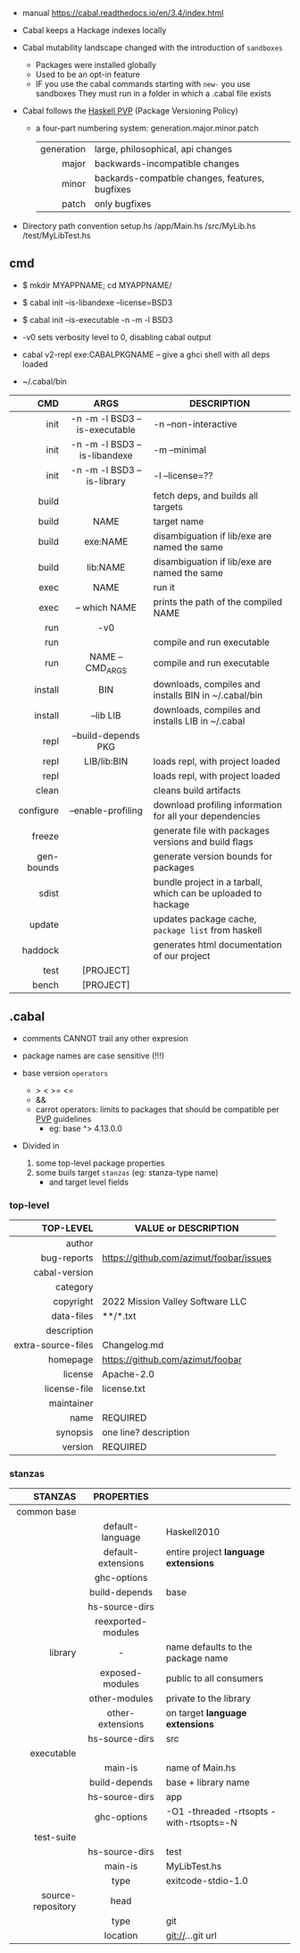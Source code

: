 - manual https://cabal.readthedocs.io/en/3.4/index.html

- Cabal keeps a Hackage indexes locally
- Cabal mutability landscape changed with the introduction of =sandboxes=
  - Packages were installed globally
  - Used to be an opt-in feature
  - IF you use the cabal commands starting with ~new-~ you use sandboxes
    They must run in a folder in which a .cabal file exists

- Cabal follows the [[https://pvp.haskell.org/][Haskell PVP]] (Package Versioning Policy)
  - a four-part numbering system: generation.major.minor.patch
    |------------+------------------------------------------------|
    |        <r> |                                                |
    | generation | large, philosophical, api changes              |
    |      major | backwards-incompatible changes                 |
    |      minor | backards-compatble changes, features, bugfixes |
    |      patch | only bugfixes                                  |
    |------------+------------------------------------------------|

- Directory path convention
  setup.hs
  /app/Main.hs
  /src/MyLib.hs
  /test/MyLibTest.hs

** cmd

- $ mkdir MYAPPNAME; cd MYAPPNAME/
- $ cabal init --is-libandexe --license=BSD3
- $ cabal init --is-executable -n -m -l BSD3

- -v0 sets verbosity level to 0, disabling cabal output
- cabal v2-repl exe:CABALPKGNAME -- give a ghci shell with all deps loaded
- ~/.cabal/bin

|------------+-------------------------------+---------------------------------------------------------------|
|        <r> |              <c>              |                                                               |
|        CMD |             ARGS              | DESCRIPTION                                                   |
|------------+-------------------------------+---------------------------------------------------------------|
|       init | -n -m -l BSD3 --is-executable | -n --non-interactive                                          |
|       init | -n -m -l BSD3 --is-libandexe  | -m --minimal                                                  |
|       init |  -n -m -l BSD3 --is-library   | -l --license=??                                               |
|------------+-------------------------------+---------------------------------------------------------------|
|      build |                               | fetch deps, and builds all targets                            |
|      build |             NAME              | target name                                                   |
|      build |           exe:NAME            | disambiguation if lib/exe are named the same                  |
|      build |           lib:NAME            | disambiguation if lib/exe are named the same                  |
|------------+-------------------------------+---------------------------------------------------------------|
|       exec |             NAME              | run it                                                        |
|       exec |         -- which NAME         | prints the path of the compiled NAME                          |
|        run |              -v0              |                                                               |
|        run |                               | compile and run executable                                    |
|        run |       NAME -- CMD_ARGS        | compile and run executable                                    |
|------------+-------------------------------+---------------------------------------------------------------|
|    install |              BIN              | downloads, compiles and installs BIN in ~/.cabal/bin          |
|    install |           --lib LIB           | downloads, compiles and installs LIB in ~/.cabal              |
|------------+-------------------------------+---------------------------------------------------------------|
|       repl |      --build-depends PKG      |                                                               |
|       repl |          LIB/lib:BIN          | loads repl, with project loaded                               |
|       repl |                               | loads repl, with project loaded                               |
|------------+-------------------------------+---------------------------------------------------------------|
|      clean |                               | cleans build artifacts                                        |
|  configure |      --enable-profiling       | download profiling information for all your dependencies      |
|     freeze |                               | generate file with packages versions and build flags          |
| gen-bounds |                               | generate version bounds for packages                          |
|      sdist |                               | bundle project in a tarball, which can be uploaded to hackage |
|     update |                               | updates package cache, ~package list~ from haskell            |
|    haddock |                               | generates html documentation of our project                   |
|       test |           [PROJECT]           |                                                               |
|      bench |           [PROJECT]           |                                                               |
|------------+-------------------------------+---------------------------------------------------------------|

** .cabal

- comments CANNOT trail any other expresion

- package names are case sensitive (!!!)

- base version ~operators~
  - > < >= <=
  - &&
  - carrot operators: limits to packages that should be compatible per [[https://pvp.haskell.org/][PVP]] guidelines
    - eg: base ^> 4.13.0.0

- Divided in
  1) some top-level package properties
  2) some buils target ~stanzas~ (eg: stanza-type name)
     - and target level fields

*** top-level
|--------------------+-----------------------------------------|
|                <r> |                                         |
|          TOP-LEVEL | VALUE or DESCRIPTION                    |
|--------------------+-----------------------------------------|
|             author |                                         |
|        bug-reports | https://github.com/azimut/foobar/issues |
|      cabal-version |                                         |
|           category |                                         |
|          copyright | 2022 Mission Valley Software LLC        |
|         data-files | **/*.txt                                |
|        description |                                         |
| extra-source-files | Changelog.md                            |
|           homepage | https://github.com/azimut/foobar        |
|            license | Apache-2.0                              |
|       license-file | license.txt                             |
|         maintainer |                                         |
|               name | REQUIRED                                |
|           synopsis | one line? description                   |
|            version | REQUIRED                                |
|--------------------+-----------------------------------------|
*** stanzas
|-------------------+--------------------+-----------------------------------------|
|               <r> |        <c>         |                                         |
|           STANZAS |     PROPERTIES     |                                         |
|-------------------+--------------------+-----------------------------------------|
|       common base |                    |                                         |
|                   |  default-language  | Haskell2010                             |
|                   | default-extensions | entire project *language extensions*    |
|                   |    ghc-options     |                                         |
|                   |   build-depends    | base                                    |
|                   |   hs-source-dirs   |                                         |
|                   | reexported-modules |                                         |
|-------------------+--------------------+-----------------------------------------|
|           library |         -          | name defaults to the package name       |
|                   |  exposed-modules   | public to all consumers                 |
|                   |   other-modules    | private to the library                  |
|                   |  other-extensions  | on target *language extensions*         |
|                   |   hs-source-dirs   | src                                     |
|-------------------+--------------------+-----------------------------------------|
|        executable |                    |                                         |
|                   |      main-is       | name of Main.hs                         |
|                   |   build-depends    | base + library name                     |
|                   |   hs-source-dirs   | app                                     |
|                   |    ghc-options     | -O1 -threaded -rtsopts -with-rtsopts=-N |
|-------------------+--------------------+-----------------------------------------|
|        test-suite |                    |                                         |
|                   |   hs-source-dirs   | test                                    |
|                   |      main-is       | MyLibTest.hs                            |
|                   |        type        | exitcode-stdio-1.0                      |
|-------------------+--------------------+-----------------------------------------|
| source-repository |        head        |                                         |
|                   |        type        | git                                     |
|                   |      location      | git://...git url                        |
|-------------------+--------------------+-----------------------------------------|
